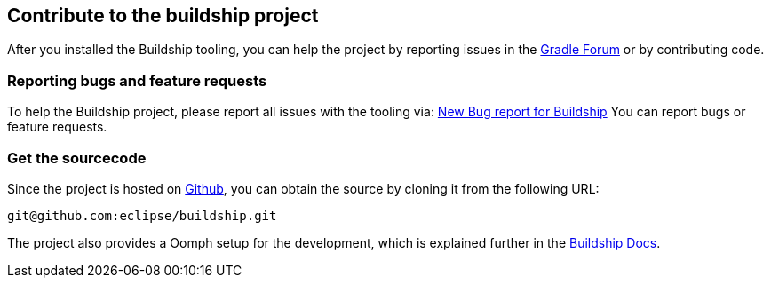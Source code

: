 == Contribute to the buildship project

After you installed the Buildship tooling, you can help the project by reporting issues in the http://discuss.gradle.org/c/help-discuss/buildship[Gradle Forum]
or by contributing code.
	

=== Reporting bugs and feature requests
		
To help the Buildship project, please report all issues with the tooling via: https://bugs.eclipse.org/bugs/enter_bug.cgi?product=Buildship[New Bug report for Buildship]
You can report bugs or feature requests.
		

=== Get the sourcecode
		
Since the project is hosted on https://github.com/eclipse/buildship[Github], you can obtain the source by cloning it from the following URL:

`git@github.com:eclipse/buildship.git`
		

		
The project also provides a Oomph setup for the development, which is explained further
in the https://github.com/eclipse/buildship/blob/master/docs/development/Setup.md#oomph-based-setup[Buildship Docs].

